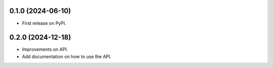 
0.1.0 (2024-06-10)
------------------

* First release on PyPI.


0.2.0 (2024-12-18)
------------------

* Improvements on API.
* Add documentation on how to use the API.
